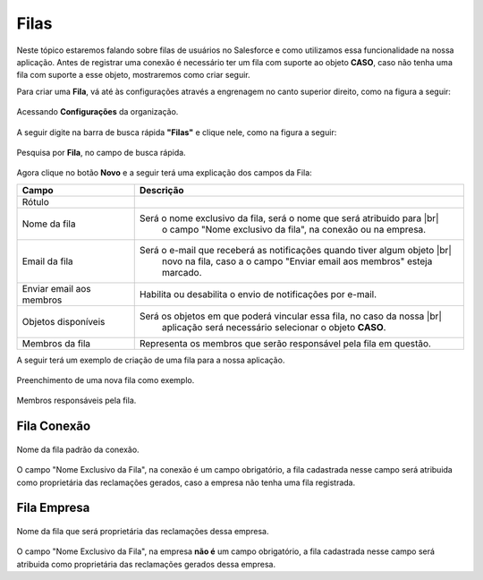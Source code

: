 #################
Filas
#################

Neste tópico estaremos falando sobre filas de usuários no Salesforce e como utilizamos essa funcionalidade na nossa aplicação.
Antes de registrar uma conexão é necessário ter um fila com suporte ao objeto **CASO**, caso não tenha uma fila com suporte a esse objeto, mostraremos como criar seguir.

Para criar uma **Fila**, vá até às configurações através a engrenagem no canto superior direito, como na figura a seguir:

.. figure:: img/configuracao.png
    :width: 300px
    :alt: Solidity logo
    :align: center
    
    Acessando **Configurações** da organização.

A seguir digite na barra de busca rápida **"Filas"** e clique nele, como na figura a seguir:

.. figure:: img/fila.png
    :width: 200px
    :alt: Solidity logo
    :align: center
    
    Pesquisa por **Fila**, no campo de busca rápida.

Agora clique no botão **Novo** e a seguir terá uma explicação dos campos da Fila:

.. |br| raw:: html

    <br>

============  ===================================================================================
 Date                       Change                                New Value       Changeset
============  ===================================================================================
Rótulo        Será o nome da fila, podendo conter espaço e caracteres especiais.
Nome da fila  Será o nome exclusivo da fila, será o nome que será atribuido para |br|
			  o campo "Nome exclusivo da fila", na conexão ou na empresa.
26-Nov-2014  Changed to tidal forcing tuned for better |br|       see changeset   efa8c39a9a7c_
             accuracy at Point Atkinson
===========  ===================================================================================

========================  ======================================================================
            Campo                                           Descrição
========================  ======================================================================
Rótulo					  
Nome da fila  			  Será o nome exclusivo da fila, será o nome que será atribuido para |br|
						  o campo "Nome exclusivo da fila", na conexão ou na empresa.
Email da fila 			  Será o e-mail que receberá as notificações quando tiver algum objeto |br|
						  novo na fila, caso a o campo "Enviar email aos membros" esteja marcado.
Enviar email aos membros  Habilita ou desabilita o envio de notificações por e-mail.
Objetos disponíveis		  Será os objetos em que poderá vincular essa fila, no caso da nossa |br|
						  aplicação será necessário selecionar o objeto **CASO**.
Membros da fila 		  Representa os membros que serão responsável pela fila em questão.
========================  ======================================================================

A seguir terá um exemplo de criação de uma fila para a nossa aplicação.

.. figure:: img/exemploFila1.png
    :width: 500px
    :alt: Solidity logo
    :align: center
    
    Preenchimento de uma nova fila como exemplo.

.. figure:: img/exemploFila2.png
    :width: 500px
    :alt: Solidity logo
    :align: center
    
    Membros responsáveis pela fila.

Fila Conexão
-----------------------

.. figure:: img/filaConexao.png
    :width: 600px
    :alt: Solidity logo
    :align: center
    
    Nome da fila padrão da conexão.

O campo "Nome Exclusivo da Fila", na conexão é um campo obrigatório, a fila cadastrada nesse campo será atribuida como proprietária das reclamações gerados, caso a empresa não tenha uma fila registrada.

Fila Empresa
-----------------------


.. figure:: img/filaEmpresa.png
    :width: 600px
    :alt: Solidity logo
    :align: center
    
    Nome da fila que será proprietária das reclamações dessa empresa.

O campo "Nome Exclusivo da Fila", na empresa **não é** um campo obrigatório, a fila cadastrada nesse campo será atribuida como proprietária das reclamações gerados dessa empresa.